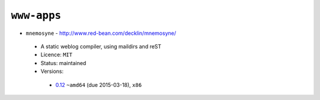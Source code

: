 ``www-apps``
------------

* ``mnemosyne`` - http://www.red-bean.com/decklin/mnemosyne/

 * A static weblog compiler, using maildirs and reST
 * Licence: ``MIT``
 * Status: maintained
 * Versions:

  * `0.12 <https://github.com/JNRowe/jnrowe-misc/blob/master/www-apps/mnemosyne/mnemosyne-0.12.ebuild>`__  ``~amd64`` (due 2015-03-18), ``x86``

